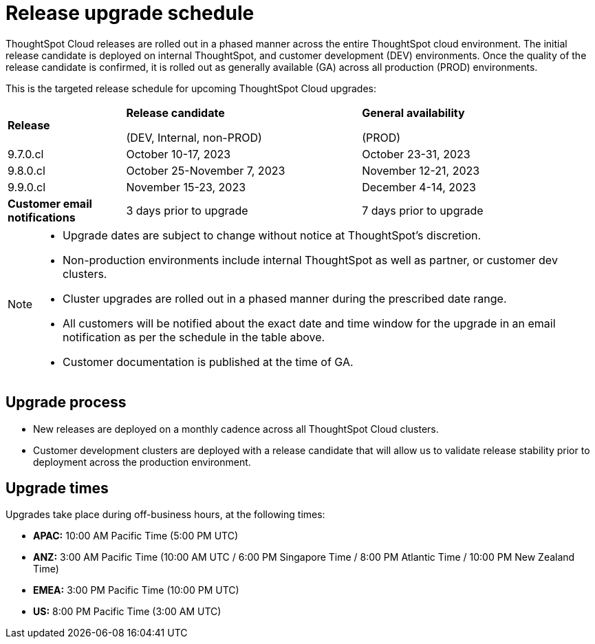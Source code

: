 = Release upgrade schedule
:last_updated: 4/30/2020
:linkattrs:
:experimental:
// :page-toclevels: -1
:page-layout: default-cloud
:description:  Current schedule for ThoughtSpot Cloud cluster upgrades
:jira: SCAL-175305

ThoughtSpot Cloud releases are rolled out in a phased manner across the entire ThoughtSpot cloud environment. The initial release candidate is deployed on internal ThoughtSpot, and customer development (DEV) environments. Once the quality of the release candidate is confirmed, it is rolled out as generally available (GA) across all production (PROD) environments.

This is the targeted release schedule for upcoming ThoughtSpot Cloud upgrades:

// For RC we use Column E to G, and For GA we use Columns H to K in Cloud-Release Schedule (Active) Last Date of External Release Schedule google sheet:
// https://docs.google.com/spreadsheets/d/1jWDZngz4D8xSDXgYRpFmzMporz5HNF30sH-2SeBP8_g/edit#gid=1741858595&range=E2

[cols="20%,40%,40%"]
|===
|*Release*
|*Release candidate*

(DEV, Internal, non-PROD)|*General availability*

(PROD)

|9.7.0.cl
|October 10-17, 2023
|October 23-31, 2023

|9.8.0.cl
|October 25-November 7, 2023
|November 12-21, 2023

|9.9.0.cl
|November 15-23, 2023
|December 4-14, 2023

|*Customer email notifications*
|3 days prior to upgrade
|7 days prior to upgrade
|===

[NOTE]
====
* Upgrade dates are subject to change without notice at ThoughtSpot's discretion.
* Non-production environments include internal ThoughtSpot as well as partner, or customer dev clusters.
* Cluster upgrades are rolled out in a phased manner during the prescribed date range.
* All customers will be notified about the exact date and time window for the upgrade in an email notification as per the schedule in the table above.
* Customer documentation is published at the time of GA.
====

== Upgrade process
- New releases are deployed on a monthly cadence across all ThoughtSpot Cloud clusters.
- Customer development clusters are deployed with a release candidate that will allow us to validate release stability prior to deployment across the production environment.

== Upgrade times

Upgrades take place during off-business hours, at the following times:

- *APAC:* 10:00 AM Pacific Time (5:00 PM UTC)
- *ANZ:* 3:00 AM Pacific Time (10:00 AM UTC / 6:00 PM Singapore Time / 8:00 PM Atlantic Time / 10:00 PM New Zealand Time)
- *EMEA:* 3:00 PM Pacific Time (10:00 PM UTC)
- *US:* 8:00 PM Pacific Time (3:00 AM UTC)
////
